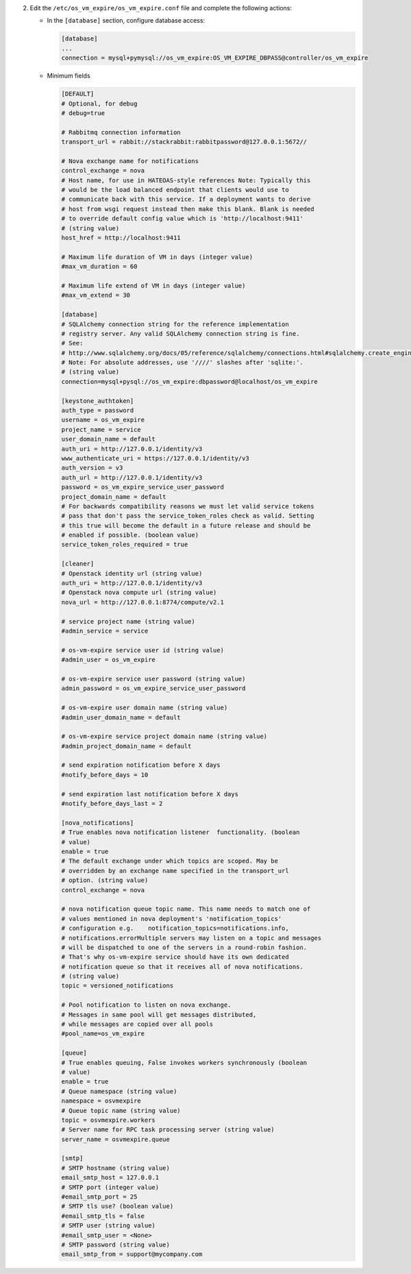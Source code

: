 2. Edit the ``/etc/os_vm_expire/os_vm_expire.conf`` file and complete the following
   actions:

   * In the ``[database]`` section, configure database access:

     .. code-block:: ini

        [database]
        ...
        connection = mysql+pymysql://os_vm_expire:OS_VM_EXPIRE_DBPASS@controller/os_vm_expire


   * Minimum fields

     .. code-block:: ini

        [DEFAULT]
        # Optional, for debug
        # debug=true

        # Rabbitmq connection information
        transport_url = rabbit://stackrabbit:rabbitpassword@127.0.0.1:5672//

        # Nova exchange name for notifications
        control_exchange = nova
        # Host name, for use in HATEOAS-style references Note: Typically this
        # would be the load balanced endpoint that clients would use to
        # communicate back with this service. If a deployment wants to derive
        # host from wsgi request instead then make this blank. Blank is needed
        # to override default config value which is 'http://localhost:9411'
        # (string value)
        host_href = http://localhost:9411

        # Maximum life duration of VM in days (integer value)
        #max_vm_duration = 60

        # Maximum life extend of VM in days (integer value)
        #max_vm_extend = 30

        [database]
        # SQLAlchemy connection string for the reference implementation
        # registry server. Any valid SQLAlchemy connection string is fine.
        # See:
        # http://www.sqlalchemy.org/docs/05/reference/sqlalchemy/connections.html#sqlalchemy.create_engine.
        # Note: For absolute addresses, use '////' slashes after 'sqlite:'.
        # (string value)
        connection=mysql+pysql://os_vm_expire:dbpassword@localhost/os_vm_expire

        [keystone_authtoken]
        auth_type = password
        username = os_vm_expire
        project_name = service
        user_domain_name = default
        auth_uri = http://127.0.0.1/identity/v3
        www_authenticate_uri = https://127.0.0.1/identity/v3
        auth_version = v3
        auth_url = http://127.0.0.1/identity/v3
        password = os_vm_expire_service_user_password
        project_domain_name = default
        # For backwards compatibility reasons we must let valid service tokens
        # pass that don't pass the service_token_roles check as valid. Setting
        # this true will become the default in a future release and should be
        # enabled if possible. (boolean value)
        service_token_roles_required = true

        [cleaner]
        # Openstack identity url (string value)
        auth_uri = http://127.0.0.1/identity/v3
        # Openstack nova compute url (string value)
        nova_url = http://127.0.0.1:8774/compute/v2.1

        # service project name (string value)
        #admin_service = service

        # os-vm-expire service user id (string value)
        #admin_user = os_vm_expire

        # os-vm-expire service user password (string value)
        admin_password = os_vm_expire_service_user_password

        # os-vm-expire user domain name (string value)
        #admin_user_domain_name = default

        # os-vm-expire service project domain name (string value)
        #admin_project_domain_name = default

        # send expiration notification before X days
        #notify_before_days = 10

        # send expiration last notification before X days
        #notify_before_days_last = 2

        [nova_notifications]
        # True enables nova notification listener  functionality. (boolean
        # value)
        enable = true
        # The default exchange under which topics are scoped. May be
        # overridden by an exchange name specified in the transport_url
        # option. (string value)
        control_exchange = nova

        # nova notification queue topic name. This name needs to match one of
        # values mentioned in nova deployment's 'notification_topics'
        # configuration e.g.    notification_topics=notifications.info,
        # notifications.errorMultiple servers may listen on a topic and messages
        # will be dispatched to one of the servers in a round-robin fashion.
        # That's why os-vm-expire service should have its own dedicated
        # notification queue so that it receives all of nova notifications.
        # (string value)
        topic = versioned_notifications

        # Pool notification to listen on nova exchange.
        # Messages in same pool will get messages distributed,
        # while messages are copied over all pools
        #pool_name=os_vm_expire

        [queue]
        # True enables queuing, False invokes workers synchronously (boolean
        # value)
        enable = true
        # Queue namespace (string value)
        namespace = osvmexpire
        # Queue topic name (string value)
        topic = osvmexpire.workers
        # Server name for RPC task processing server (string value)
        server_name = osvmexpire.queue

        [smtp]
        # SMTP hostname (string value)
        email_smtp_host = 127.0.0.1
        # SMTP port (integer value)
        #email_smtp_port = 25
        # SMTP tls use? (boolean value)
        #email_smtp_tls = false
        # SMTP user (string value)
        #email_smtp_user = <None>
        # SMTP password (string value)
        email_smtp_from = support@mycompany.com
